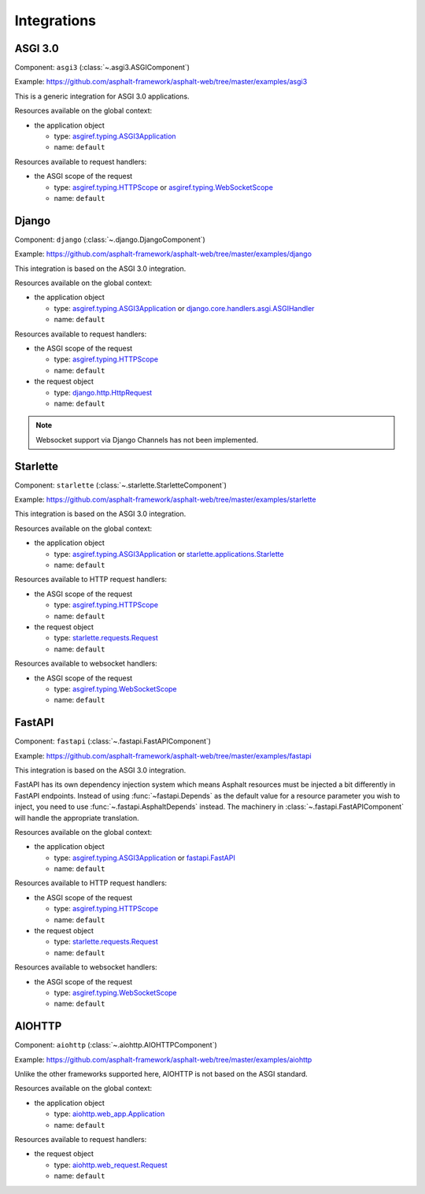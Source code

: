 Integrations
============

.. py:currentmodule:: asphalt.web

ASGI 3.0
--------

Component: ``asgi3`` (:class:`~.asgi3.ASGIComponent`)

Example: https://github.com/asphalt-framework/asphalt-web/tree/master/examples/asgi3

This is a generic integration for ASGI 3.0 applications.

Resources available on the global context:

* the application object

  * type: `asgiref.typing.ASGI3Application`_
  * name: ``default``

Resources available to request handlers:

* the ASGI scope of the request

  * type: `asgiref.typing.HTTPScope`_ or `asgiref.typing.WebSocketScope`_
  * name: ``default``

Django
------

Component: ``django`` (:class:`~.django.DjangoComponent`)

Example: https://github.com/asphalt-framework/asphalt-web/tree/master/examples/django

This integration is based on the ASGI 3.0 integration.

Resources available on the global context:

* the application object

  * type: `asgiref.typing.ASGI3Application`_ or `django.core.handlers.asgi.ASGIHandler`_
  * name: ``default``

Resources available to request handlers:

* the ASGI scope of the request

  * type: `asgiref.typing.HTTPScope`_
  * name: ``default``
* the request object

  * type: `django.http.HttpRequest`_
  * name: ``default``

.. note:: Websocket support via Django Channels has not been implemented.

Starlette
---------

Component: ``starlette`` (:class:`~.starlette.StarletteComponent`)

Example: https://github.com/asphalt-framework/asphalt-web/tree/master/examples/starlette

This integration is based on the ASGI 3.0 integration.

Resources available on the global context:

* the application object

  * type: `asgiref.typing.ASGI3Application`_ or `starlette.applications.Starlette`_
  * name: ``default``

Resources available to HTTP request handlers:

* the ASGI scope of the request

  * type: `asgiref.typing.HTTPScope`_
  * name: ``default``
* the request object

  * type: `starlette.requests.Request`_
  * name: ``default``

Resources available to websocket handlers:

* the ASGI scope of the request

  * type: `asgiref.typing.WebSocketScope`_
  * name: ``default``

FastAPI
-------

Component: ``fastapi`` (:class:`~.fastapi.FastAPIComponent`)

Example: https://github.com/asphalt-framework/asphalt-web/tree/master/examples/fastapi

This integration is based on the ASGI 3.0 integration.

FastAPI has its own dependency injection system which means Asphalt resources must be
injected a bit differently in FastAPI endpoints. Instead of using
:func:`~fastapi.Depends` as the default value for a resource parameter you wish to
inject, you need to use :func:`~.fastapi.AsphaltDepends` instead. The
machinery in :class:`~.fastapi.FastAPIComponent` will handle the appropriate
translation.

Resources available on the global context:

* the application object

  * type: `asgiref.typing.ASGI3Application`_ or `fastapi.FastAPI`_
  * name: ``default``

Resources available to HTTP request handlers:

* the ASGI scope of the request

  * type: `asgiref.typing.HTTPScope`_
  * name: ``default``
* the request object

  * type: `starlette.requests.Request`_
  * name: ``default``

Resources available to websocket handlers:

* the ASGI scope of the request

  * type: `asgiref.typing.WebSocketScope`_
  * name: ``default``

AIOHTTP
-------

Component: ``aiohttp`` (:class:`~.aiohttp.AIOHTTPComponent`)

Example: https://github.com/asphalt-framework/asphalt-web/tree/master/examples/aiohttp

Unlike the other frameworks supported here, AIOHTTP is not based on the ASGI standard.

Resources available on the global context:

* the application object

  * type: `aiohttp.web_app.Application`_
  * name: ``default``

Resources available to request handlers:

* the request object

  * type: `aiohttp.web_request.Request`_
  * name: ``default``

.. _asgiref.typing.ASGI3Application: https://asgi.readthedocs.io/en/latest/specs/main.html#applications
.. _asgiref.typing.HTTPScope: https://asgi.readthedocs.io/en/latest/specs/www.html#http-connection-scope
.. _asgiref.typing.WebSocketScope: https://asgi.readthedocs.io/en/latest/specs/www.html#websocket-connection-scope
.. _django.core.handlers.asgi.ASGIHandler: https://docs.djangoproject.com/en/3.2/howto/deployment/asgi/#the-application-object
.. _django.http.HttpRequest: https://docs.djangoproject.com/en/3.2/ref/request-response/#httprequest-objects
.. _starlette.requests.Request: https://www.starlette.io/requests/
.. _starlette.applications.Starlette: https://www.starlette.io/applications/
.. _fastapi.FastAPI: https://fastapi.tiangolo.com/tutorial/first-steps/
.. _aiohttp.web_app.Application: https://docs.aiohttp.org/en/stable/web_reference.html#aiohttp.web.Application
.. _aiohttp.web_request.Request: https://docs.aiohttp.org/en/stable/web_reference.html#aiohttp.web.Request
